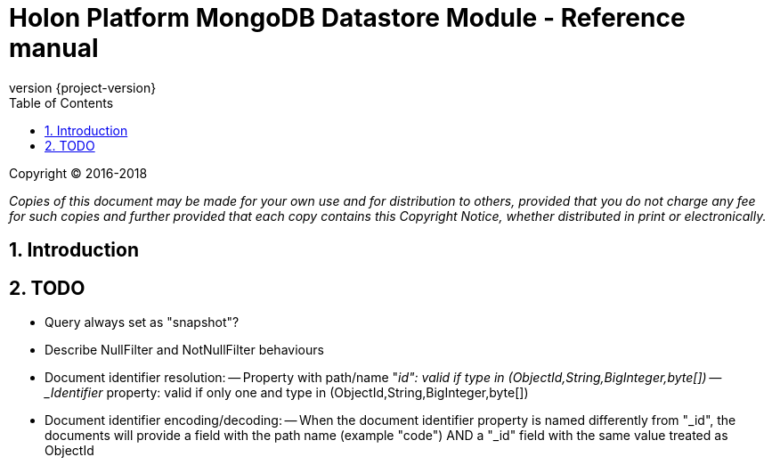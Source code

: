 = Holon Platform MongoDB Datastore Module - Reference manual
:description: Holon platform MongoDB Datastore module reference documentation. \
The Holon MongoDB Datastore is the MongoDB reference implementation of the Datastore API.
:revnumber: {project-version}
:apidir: ../api/holon-datastore-mongo
:coreapidir: ../api/holon-core
:linkattrs:
:sectnums:
:nofooter:
:toc: left
:toclevels: 3

Copyright © 2016-2018

_Copies of this document may be made for your own use and for distribution to others, provided that you do not charge any fee for such copies and further provided that each copy contains this Copyright Notice, whether distributed in print or electronically._

== Introduction

== TODO

- Query always set as "snapshot"?
- Describe NullFilter and NotNullFilter behaviours

- Document identifier resolution:
-- Property with path/name "_id": valid if type in (ObjectId,String,BigInteger,byte[])
-- _Identifier_ property: valid if only one and type in (ObjectId,String,BigInteger,byte[])

- Document identifier encoding/decoding:
-- When the document identifier property is named differently from "_id", the documents will provide a field with the path name (example "code") AND a "_id" field with the same value treated as ObjectId

